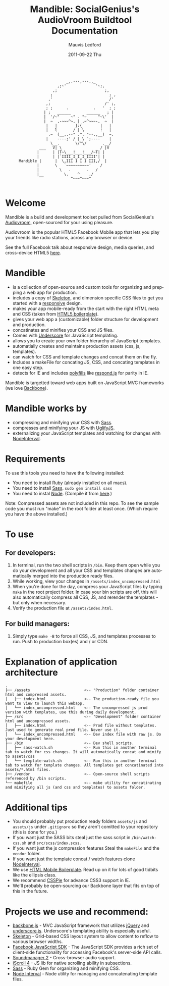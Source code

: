 #+TITLE:     Mandible: SocialGenius's AudioVroom Buildtool Documentation
#+AUTHOR:    Mauvis Ledford
#+EMAIL:     mauvis@brainswap.me
#+DATE:      2011-09-22 Thu
#+DESCRIPTION:
#+OPTIONS: ^:{} num:nil
#+KEYWORDS:
#+LANGUAGE:  en
#+INFOJS_OPT: view:nil toc:nil ltoc:t mouse:underline buttons:0 path:http://orgmode.org/org-info.js
#+EXPORT_SELECT_TAGS: export
#+EXPORT_EXCLUDE_TAGS: noexport
#+LINK_UP:
#+LINK_HOME:
#+XSLT:
#+Style: <style> html,body{height: 100%;} body{padding: 5px 30px; h1,h2,h3 {font-family: arial, helvetica, sans-serif} </style>
:
:                            _,.---,---.,_
:                        ,;~'             '~;,
:                      ,;                     ;,
:                     ;                         ; ,
:                    ,'                         /'
:                   ,;                        /' ;,
:                   ; ;      .           .   '  ; ;
:                  | ;   ______       ______   ; |
:                  |  '/~"     ~" . "~     "~\'  |
:                  |  ~  ,-~~~^~, | ,~^~~~-,  ~  |
:                   |   |        }:{        |   |
:                   |   l       / | \       !   |
:                    .~  (__,.--" .^. "--.,__)  ~.
:                   |    ----;' / | \ `;----    |
:                     \__.       \/^\/       .__/
:                ___   V| \                 / |V
:               |      | |T~\___!___!___/~T| |
:               |      | |`IIII_I_I_I_IIII'| |
:       Mandible |      |  \,III I I I III,/  |
:               |       \   `~~~~~~~~~~'    /
:               |         \   .       .   /
:               |__         \.    ^    ./
:                              ^~~~^~~~^
:
* Welcome

Mandible is a build and development toolset pulled from SocialGenius's
[[http://www.audiovroom.com/][Audiovroom]], open-sourced for your using pleasure.

Audiovroom is the popular HTML5 Facebook Mobile app that lets you play your
friends like radio stations, across any browser or device.

See the full Facebook talk about responsive design, media queries, and cross-device HTML5 [[https://www.facebook.com/photo.php?v=10100722521328273][here]].

* Mandible
- is a collection of open-source and custom tools for organizing and prepping a web app for production.
- includes a copy of [[http://getskeleton.com/][Skeleton]], and dimension specific CSS files to get you started with a [[http://www.alistapart.com/articles/responsive-web-design/][responsive]] design.
- makes your app mobile-ready from the start with the right HTML meta and CSS (taken from [[http://html5boilerplate.com/mobile][HTML5 boilerplate]]).
- gives your web app a (customizable) folder structure for development and production.
- concatinates and minifies your CSS and JS files.
- Comes with [[http://documentcloud.github.com/underscore/#template][Underscore]] for JavaScript templating.
- allows you to create your own folder hierarchy of JavaScript templates.
- automatially creates and maintains production assets (css, js, templates).
- can watch for CSS and template changes and concat them on the fly.
- Includes a makeFile for concating JS, CSS, and concating templates in one easy step.
- detects for IE and includes [[http://remysharp.com/2010/10/08/what-is-a-polyfill/][polyfills]] like [[https://github.com/scottjehl/Respond][respond.js]] for parity in IE.

Mandible is targetted toward web apps built on JavaScript MVC frameworks (we love [[http://documentcloud.github.com/backbone/][Backbone]]).
* Mandible works by
- compressing and minifying your CSS with [[http://sass-lang.com/][Sass]].
- compresses and minifying your JS with [[https://github.com/mishoo/UglifyJS][UglifyJS]].
- externalizing your JavaScript templates and watching for changes with [[https://github.com/krunkosaurus/NodeInterval][NodeInterval]].

* Requirements
  To use this tools you need to have the following installed:
- You need to install Ruby (already installed on all macs).
- You need to install [[http://sass-lang.com/][Sass]]. =sudo gem install sass=
- You need to instal [[http://nodejs.org/][Node]]. (Compile it from [[http://nodejs.org/#download][here]].)
Note: Compressed assets are not included in this repo. To see the sample code you must run "make" in the root folder at least once. (Which require you have the above installed.)
* To use
** For developers:
1. In terminal, run the two shell scripts in =/bin=. Keep them open while you do your development and all your CSS and templates changes are automatically merged into the production ready files.
2. While working, view your changes in =/assets/index_uncompressed.html=
3. When you're done for the day, compress your JavaScript files by typing =make= in the root project folder. In case your bin scripts are off, this will also automatically compress all CSS, JS, and rerender the templates - but only when necessary.
4. Verify the production file at =/assets/index.html=.
** For build managers:
1. Simply type =make -B= to force all CSS, JS, and templates processes to run. Push to production box(es) and / or CDN.

* Explanation of application architecture
: .
: ├── /assets                        <-- "Production" folder container html and compressed assets.
: │   ├── index.html                 <-- The production-ready file you want to view to launch this webapp.
: │   └── index_uncompressed.html    <-- The uncompressed js prod version with templates, use this during daily development.
: ├── /src                           <-- "Development" folder container html and uncompressed assets.
: │   ├── index.html                 <-- Prod file without templates. Just used to generate real prod file. Never use it.
: │   └── index_uncompressed.html    <-- Dev index file with raw js. Do your development here.
: ├── /bin                           <-- Dev shell scripts.
: │   ├── sass-watch.sh              <-- Run this in another terminal tab to watch for css changes. It will automatically concat and minify to assets/css
: │   └── template-watch.sh          <-- Run this in another terminal tab to watch for template changes. All templates get concatinated into assets/*.html files.
: ├── /vendor                        <-- Open-source shell scripts referenced by /bin scripts.
: └── makefile                       <-- make utility for concatinating and minifying all js (and css and templates) to assets folder.

* Additional tips
- You should probably put production ready folders =assets/js= and =assets/js= under =.gitignore= so they aren't comitted to your repository (this is done for you.)
- If you want just the SASS bits steal just the sass script in =/bin/watch-css.sh= and =src/scss/index.scss=.
- If you want just the js compression features Steal the =makeFile= and the =vendor= folder.
- If you want just the template concat / watch features clone [[https://github.com/krunkosaurus/NodeInterval][NodeInterval]].
- We use  [[http://html5boilerplate.com/mobile][HTML Mobile Boilerplate]]. Read up on it for lots of good tidbits like the ellipsis class.
- We recommend [[http://css3pie.com/][CSSPie]] for advance CSS3 support in IE.
- We'll probably be open-sourcing our Backbone layer that fits on top of this in the future.
* Projects we use and recommend:
- [[http://documentcloud.github.com/backbone/][backbone.js]] - MVC JavaScript framework that utilizes [[http://jquery.com/][jQuery]] and
  [[http://documentcloud.github.com/underscore/][underscore.js]].
  Underscore's templating ability is especially useful.
- [[http://getskeleton.com/][Skeleton]] - Grid-based CSS layout system to allow content to reflow to various
  browser widths.
- [[https://developers.facebook.com/docs/reference/javascript/][Facebook JavaScript SDK]] - The JavaScript SDK provides a rich set of
  client-side functionality for accessing Facebook's server-side API calls.
- [[http://www.schillmania.com/projects/soundmanager2/][Soundmanager 2]] - Cross-browser audio support.
- [[http://cubiq.org/iscroll-4][iScroll 4]] - JS lib for native scrolling ability in subsections.
- [[http://sass-lang.com/][Sass]] - Ruby Gem for organizing and minifying CSS.
- [[https://github.com/krunkosaurus/NodeInterval][Node Interval]] - Node utility for managing and concatenating template files.
